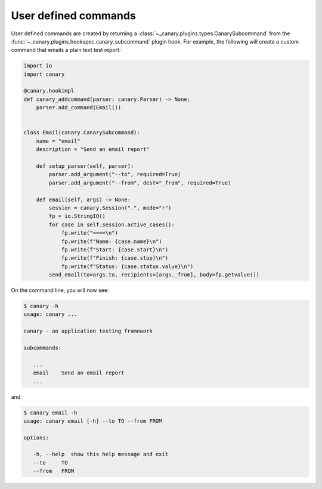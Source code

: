 .. Copyright NTESS. See COPYRIGHT file for details.

   SPDX-License-Identifier: MIT

.. _extending-command:

User defined commands
=====================

User defined commands are created by returning a :class:`~_canary.plugins.types.CanarySubcommand` from the :func:`~_canary.plugins.hookspec.canary_subcommand` plugin hook. For example, the following will create a custom command that emails a plain text test report:

.. code-block:: python

    import io
    import canary

    @canary.hookimpl
    def canary_addcommand(parser: canary.Parser) -> None:
        parser.add_command(Email())


    class Email(canary.CanarySubcommand):
        name = "email"
        description = "Send an email report"

        def setup_parser(self, parser):
            parser.add_argument("--to", required=True)
            parser.add_argument("--from", dest="_from", required=True)

        def email(self, args) -> None:
            session = canary.Session(".", mode="r")
            fp = io.StringIO()
            for case in self.session.active_cases():
                fp.write("====\n")
                fp.write(f"Name: {case.name}\n")
                fp.write(f"Start: {case.start}\n")
                fp.write(f"Finish: {case.stop}\n")
                fp.write(f"Status: {case.status.value}\n")
            send_email(to=args.to, recipients=[args._from], body=fp.getvalue())


On the command line, you will now see:

.. code-block:: console

   $ canary -h
   usage: canary ...

   canary - an application testing framework

   subcommands:

      ...
      email    Send an email report
      ...

and

.. code-block:: console

   $ canary email -h
   usage: canary email [-h] --to TO --from FROM

   options:

      -h, --help  show this help message and exit
      --to     TO
      --from   FROM
